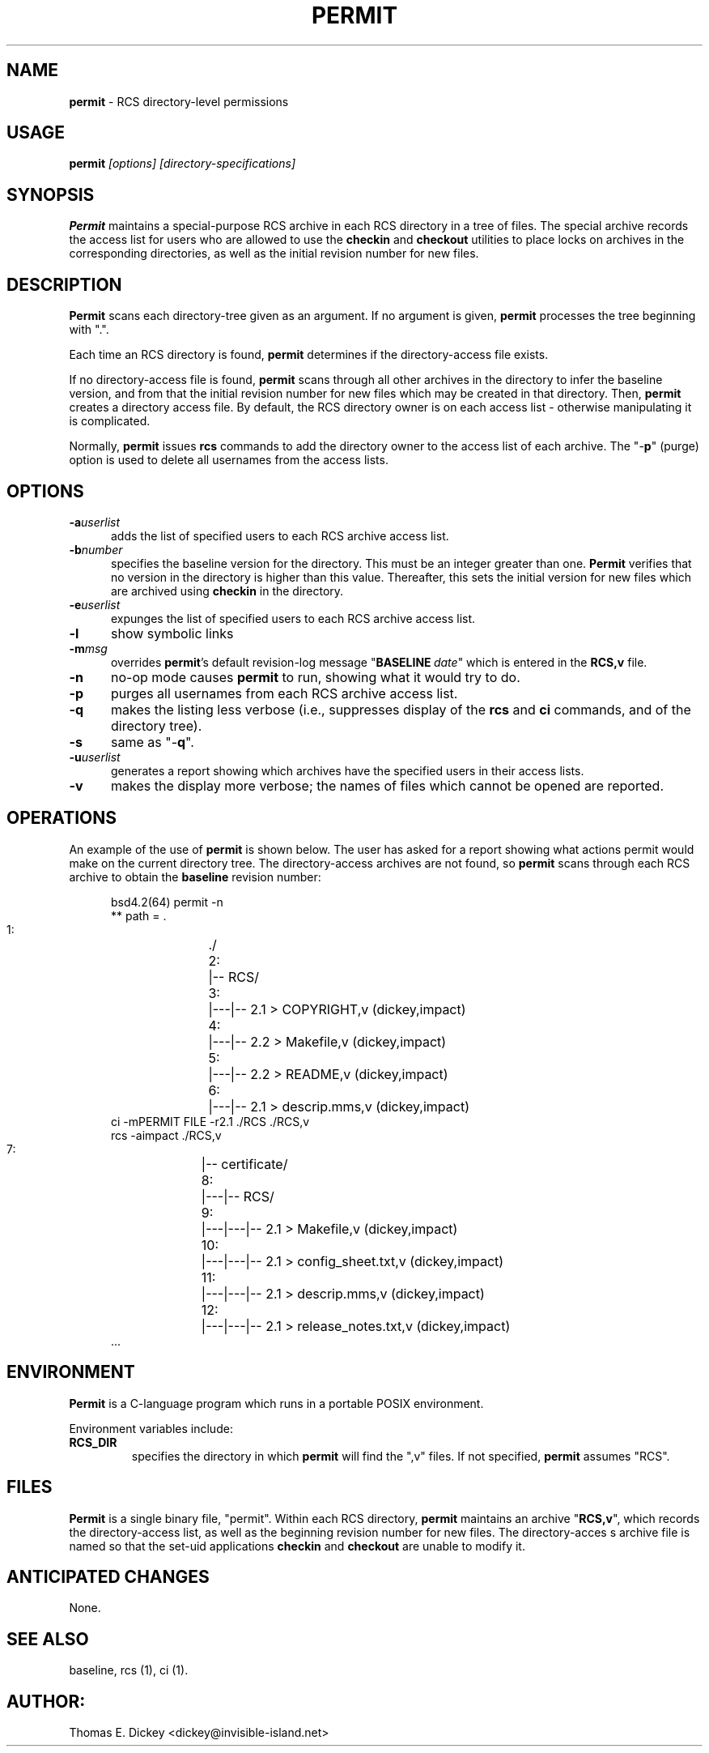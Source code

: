 .\" $Id: permit.man,v 11.6 2014/12/14 20:15:50 tom Exp $
.de Es
.ne \\$1
.nr mE \\n(.f
.RS 5n
.sp .7
.nf
.nh
.ta 9n 17n 25n 33n 41n 49n
.ft CW
..
.de Ex
.ft \\n(mE
.fi
.hy \\n(HY
.RE
.sp .7
..
.TH PERMIT 1
.SH NAME
.
.PP
\fBpermit\fR \- RCS directory-level permissions
.SH USAGE
.PP
\fBpermit\fR\fI [options] [directory-specifications]\fP
.SH SYNOPSIS
.PP
\fBPermit\fR maintains a special-purpose RCS archive in each RCS
directory in a tree of files.
The special archive records the access
list for users who are allowed to use the \fBcheckin\fR and \fBcheckout\fR
utilities to place locks on archives in the corresponding directories,
as well as the initial revision number for new files.
.SH DESCRIPTION
.PP
\fBPermit\fR scans each directory-tree given as an argument.
If no argument is given, \fBpermit\fR processes the tree beginning
with ".".
.PP
Each time an RCS directory is found, \fBpermit\fR determines if
the directory-access file exists.
.PP
If no directory-access file is found, \fBpermit\fR scans through
all other archives in the directory to infer the baseline version,
and from that the initial revision number for new files which may
be created in that directory.
Then, \fBpermit\fR creates a directory
access file.
By default, the RCS directory owner is on each access
list \- otherwise manipulating it is complicated.
.PP
Normally, \fBpermit\fR issues \fBrcs\fR commands to add the
directory owner to the access list of each archive.
The "\-\fBp\fR"
(purge) option is used to delete all usernames from the access lists.
.SH OPTIONS
.TP 5
.BI \-a userlist
adds the list of specified users
to each RCS archive access list.
.TP
.BI \-b number
specifies the baseline version
for the directory.
This must be an integer greater than one.
\fBPermit\fR verifies that no version in the directory is higher than this
value.
Thereafter, this sets the initial version for new files which
are archived using \fBcheckin\fR in the directory.
.TP
.BI \-e userlist
expunges the list of specified
users to each RCS archive access list.
.TP
.BI \-l
show symbolic links
.TP
.BI \-m msg
overrides \fBpermit\fR's default revision-log
message "\fBBASELINE\fR\ \fIdate\fR" which is entered
in the \fBRCS,v\fR file.
.TP
.BI \-n
no-op mode causes \fBpermit\fR to run, showing
what it would try to do.
.TP
.BI \-p
purges all usernames from each RCS archive
access list.
.TP
.BI \-q
makes the listing less verbose (i.e., suppresses
display of the \fBrcs\fR and \fBci\fR commands, and of the
directory tree).
.TP
.BI \-s
same as "\-\fBq\fR".
.TP
.BI \-u userlist
generates a report showing which
archives have the specified users in their access lists.
.TP
.BI \-v
makes the display more verbose; the names of files
which cannot be opened are reported.
.SH OPERATIONS
.PP
An example of the use of \fBpermit\fR is shown below.
The user
has asked for a report showing what actions permit would make on the
current directory tree.
The directory-access archives are not found,
so \fBpermit\fR scans through each RCS archive to obtain the
\fBbaseline\fR revision number:
.Es 16
bsd4.2(64) permit -n
** path = .
   1:	./
   2:	|-- RCS/
   3:	|---|-- 2.1 > COPYRIGHT,v (dickey,impact)
   4:	|---|-- 2.2 > Makefile,v (dickey,impact)
   5:	|---|-- 2.2 > README,v (dickey,impact)
   6:	|---|-- 2.1 > descrip.mms,v (dickey,impact)
ci -mPERMIT FILE -r2.1 ./RCS ./RCS,v
rcs -aimpact ./RCS,v
   7:	|-- certificate/
   8:	|---|-- RCS/
   9:	|---|---|-- 2.1 > Makefile,v (dickey,impact)
  10:	|---|---|-- 2.1 > config_sheet.txt,v (dickey,impact)
  11:	|---|---|-- 2.1 > descrip.mms,v (dickey,impact)
  12:	|---|---|-- 2.1 > release_notes.txt,v (dickey,impact)
\&...
.Ex
.SH ENVIRONMENT
.PP
\fBPermit\fR is a C-language program which runs in a portable
POSIX environment.
.PP
Environment variables include:
.TP
.B RCS_DIR
specifies the directory in which \fBpermit\fR
will find the ",v" files.
If not specified, \fBpermit\fR
assumes "RCS".
.SH FILES
.PP
\fBPermit\fR is a single binary file, "permit".
Within each
RCS directory, \fBpermit\fR maintains an archive "\fBRCS,v\fR",
which records the directory-access list, as
well as the beginning revision number for new files.
The directory-acces
s archive file is named so that the set-uid applications \fBcheckin\fR
and \fBcheckout\fR are unable to modify it.
.SH ANTICIPATED CHANGES
.PP
None.
.SH SEE ALSO
.PP
baseline, rcs\ (1), ci\ (1).
.SH AUTHOR:
.PP
Thomas E. Dickey <dickey@invisible-island.net>
